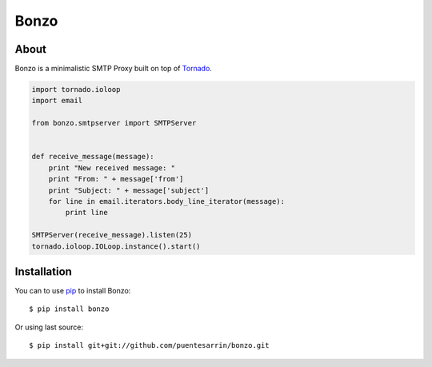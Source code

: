 =====
Bonzo
=====

About
=====

Bonzo is a minimalistic SMTP Proxy built on top of Tornado_.

.. code-block:: python

   import tornado.ioloop
   import email

   from bonzo.smtpserver import SMTPServer


   def receive_message(message):
       print "New received message: "
       print "From: " + message['from']
       print "Subject: " + message['subject']
       for line in email.iterators.body_line_iterator(message):
           print line

   SMTPServer(receive_message).listen(25)
   tornado.ioloop.IOLoop.instance().start()

Installation
============

You can to use pip_ to install Bonzo::

   $ pip install bonzo

Or using last source::

   $ pip install git+git://github.com/puentesarrin/bonzo.git

.. _Tornado: http://tornadoweb.org
.. _pip: http://pypi.python.org/pypi/pip